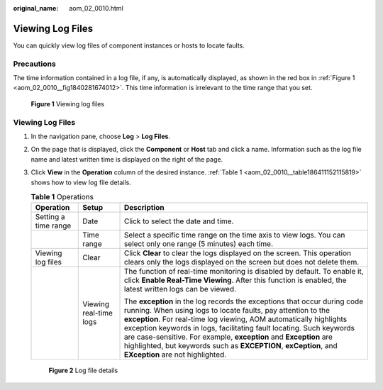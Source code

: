 :original_name: aom_02_0010.html

.. _aom_02_0010:

Viewing Log Files
=================

You can quickly view log files of component instances or hosts to locate faults.

Precautions
-----------

The time information contained in a log file, if any, is automatically displayed, as shown in the red box in :ref:`Figure 1 <aom_02_0010__fig1840281674012>`. This time information is irrelevant to the time range that you set.

.. _aom_02_0010__fig1840281674012:

.. figure:: /_static/images/en-us_image_0000001398083024.png
   :alt: **Figure 1** Viewing log files

   **Figure 1** Viewing log files


Viewing Log Files
-----------------

#. In the navigation pane, choose **Log** > **Log Files**.

#. On the page that is displayed, click the **Component** or **Host** tab and click a name. Information such as the log file name and latest written time is displayed on the right of the page.

#. Click **View** in the **Operation** column of the desired instance. :ref:`Table 1 <aom_02_0010__table186411152115819>` shows how to view log file details.

   .. _aom_02_0010__table186411152115819:

   .. table:: **Table 1** Operations

      +-----------------------+------------------------+----------------------------------------------------------------------------------------------------------------------------------------------------------------------------------------------------------------------------------------------------------------------------------------------------------------------------------------------------------------------------------------------------------------------------------------------------------------------+
      | Operation             | Setup                  | Description                                                                                                                                                                                                                                                                                                                                                                                                                                                          |
      +=======================+========================+======================================================================================================================================================================================================================================================================================================================================================================================================================================================================+
      | Setting a time range  | Date                   | Click |image1| to select the date and time.                                                                                                                                                                                                                                                                                                                                                                                                                          |
      +-----------------------+------------------------+----------------------------------------------------------------------------------------------------------------------------------------------------------------------------------------------------------------------------------------------------------------------------------------------------------------------------------------------------------------------------------------------------------------------------------------------------------------------+
      |                       | Time range             | Select a specific time range on the time axis to view logs. You can select only one range (5 minutes) each time.                                                                                                                                                                                                                                                                                                                                                     |
      +-----------------------+------------------------+----------------------------------------------------------------------------------------------------------------------------------------------------------------------------------------------------------------------------------------------------------------------------------------------------------------------------------------------------------------------------------------------------------------------------------------------------------------------+
      | Viewing log files     | Clear                  | Click **Clear** to clear the logs displayed on the screen. This operation clears only the logs displayed on the screen but does not delete them.                                                                                                                                                                                                                                                                                                                     |
      +-----------------------+------------------------+----------------------------------------------------------------------------------------------------------------------------------------------------------------------------------------------------------------------------------------------------------------------------------------------------------------------------------------------------------------------------------------------------------------------------------------------------------------------+
      |                       | Viewing real-time logs | The function of real-time monitoring is disabled by default. To enable it, click **Enable Real-Time Viewing**. After this function is enabled, the latest written logs can be viewed.                                                                                                                                                                                                                                                                                |
      |                       |                        |                                                                                                                                                                                                                                                                                                                                                                                                                                                                      |
      |                       |                        | The **exception** in the log records the exceptions that occur during code running. When using logs to locate faults, pay attention to the **exception**. For real-time log viewing, AOM automatically highlights exception keywords in logs, facilitating fault locating. Such keywords are case-sensitive. For example, **exception** and **Exception** are highlighted, but keywords such as **EXCEPTION**, **exCeption**, and **EXception** are not highlighted. |
      +-----------------------+------------------------+----------------------------------------------------------------------------------------------------------------------------------------------------------------------------------------------------------------------------------------------------------------------------------------------------------------------------------------------------------------------------------------------------------------------------------------------------------------------+


   .. figure:: /_static/images/en-us_image_0000001398402732.png
      :alt: **Figure 2** Log file details

      **Figure 2** Log file details

.. |image1| image:: /_static/images/en-us_image_0000001448562677.png
